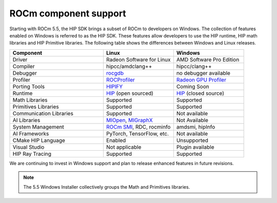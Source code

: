 .. meta::
   :description: ROCm component support
   :keywords: components, support

.. _component-support:

******************************************************************************
ROCm component support
******************************************************************************

Starting with ROCm 5.5, the HIP SDK brings a subset of ROCm to developers on Windows.
The collection of features enabled on Windows is referred to as the HIP SDK.
These features allow developers to use the HIP runtime, HIP math libraries
and HIP Primitive libraries. The following table shows the differences
between Windows and Linux releases.

.. csv-table::
    :widths: 40, 30, 30
    :header: "Component", "Linux", "Windows"

    "Driver", "Radeon Software for Linux", "AMD Software Pro Edition"
    "Compiler", "hipcc/amdclang++", "hipcc/clang++"
    "Debugger", "`rocgdb <https://rocm.docs.amd.com/projects/ROCgdb/en/latest/>`_", "no debugger available"
    "Profiler", "`ROCProfiler <https://rocm.docs.amd.com/projects/rocprofiler/en/latest/rocprof.html>`_", "`Radeon GPU Profiler <https://gpuopen.com/rgp/>`_"
    "Porting Tools", "`HIPIFY <https://rocm.docs.amd.com/projects/HIPIFY/en/latest/>`_", "Coming Soon"
    "Runtime", "`HIP <https://rocm.docs.amd.com/projects/HIP/en/latest/>`_ (open sourced)", "`HIP <https://rocm.docs.amd.com/projects/HIP/en/latest/>`_ (closed source)"
    "Math Libraries", "Supported", "Supported"
    "Primitives Libraries", "Supported", "Supported"
    "Communication Libraries", "Supported", "Not available"
    "AI Libraries", "`MIOpen <https://rocm.docs.amd.com/projects/MIOpen/en/latest/>`_, `MIGraphX <https://rocm.docs.amd.com/projects/AMDMIGraphX/en/latest/>`_", "Not Available"
    "System Management", "`ROCm SMI <https://rocm.docs.amd.com/projects/rocm_smi_lib/en/latest/>`_, RDC, rocminfo", "amdsmi, hipInfo"
    "AI Frameworks", "PyTorch, TensorFlow, etc.", "Not available"
    "CMake HIP Language", "Enabled", "Unsupported"
    "Visual Studio", "Not applicable", "Plugin available"
    "HIP Ray Tracing", "Supported", "Supported"

We are continuing to invest in Windows support and plan to release enhanced features in future
revisions.

.. note::

  The 5.5 Windows Installer collectively groups the Math and Primitives libraries.
